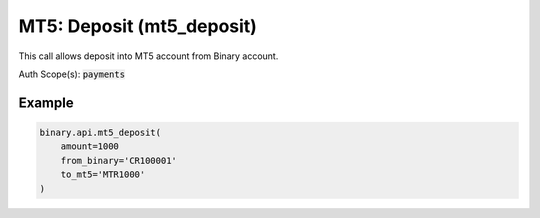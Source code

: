 
MT5: Deposit (mt5_deposit)
===========================================================

This call allows deposit into MT5 account from Binary account.

Auth Scope(s): :code:`payments`


.. py:method:: mt5_deposit(to_mt5: str, amount: Optional[Union[int, float, Decimal]] = None, from_binary: Optional[str] = None, passthrough: Optional[Any] = None, req_id: Optional[int] = None) -> int

   :param to_mt5: MT5 account login to deposit money to
   :type to_mt5: str
   :param amount: Amount to deposit (in the currency of from_binary); min = $1 or an equivalent amount, max = $20000 or an equivalent amount
   :type amount: Optional[Union[int, float, Decimal]]
   :param from_binary: Binary account loginid to transfer money from
   :type from_binary: Optional[str]
   :param passthrough: [Optional] Used to pass data through the websocket, which may be retrieved via the `echo_req` output field.
   :type passthrough: Optional[Any]
   :param req_id: [Optional] Used to map request to response.
   :type req_id: Optional[int]
   :returns: req_id
   :rtype: int


Example
"""""""

.. code-block:: python
  :name: binary.api.mt5_deposit

  binary.api.mt5_deposit(
      amount=1000
      from_binary='CR100001'
      to_mt5='MTR1000'
  )

.. seealso::
   * `Binary API Docs for mt5_deposit <https://developers.binary.com/api/#mt5_deposit>`_
    